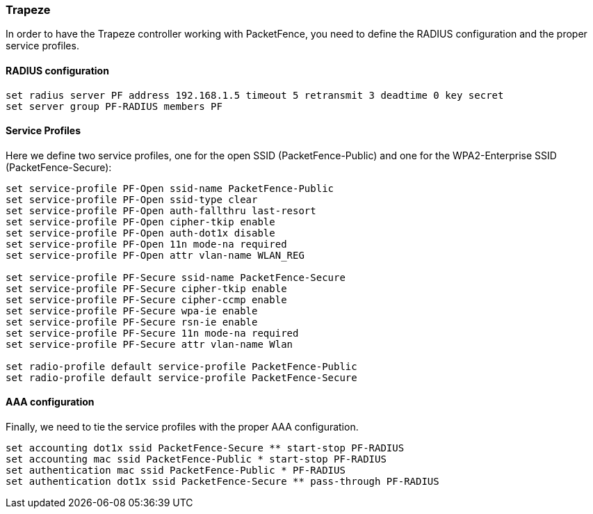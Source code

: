// to display images directly on GitHub
ifdef::env-github[]
:encoding: UTF-8
:lang: en
:doctype: book
:toc: left
:imagesdir: ../../images
endif::[]

////

    This file is part of the PacketFence project.

    See PacketFence_Network_Devices_Configuration_Guide-docinfo.xml for 
    authors, copyright and license information.

////

=== Trapeze

In order to have the Trapeze controller working with PacketFence, you need to define the RADIUS configuration and the proper service profiles.

[float]
==== RADIUS configuration

  set radius server PF address 192.168.1.5 timeout 5 retransmit 3 deadtime 0 key secret
  set server group PF-RADIUS members PF

[float]
==== Service Profiles

Here we define two service profiles, one for the open SSID (PacketFence-Public)
and one for the WPA2-Enterprise SSID (PacketFence-Secure):

----
set service-profile PF-Open ssid-name PacketFence-Public
set service-profile PF-Open ssid-type clear
set service-profile PF-Open auth-fallthru last-resort
set service-profile PF-Open cipher-tkip enable
set service-profile PF-Open auth-dot1x disable
set service-profile PF-Open 11n mode-na required
set service-profile PF-Open attr vlan-name WLAN_REG

set service-profile PF-Secure ssid-name PacketFence-Secure
set service-profile PF-Secure cipher-tkip enable
set service-profile PF-Secure cipher-ccmp enable
set service-profile PF-Secure wpa-ie enable
set service-profile PF-Secure rsn-ie enable
set service-profile PF-Secure 11n mode-na required
set service-profile PF-Secure attr vlan-name Wlan

set radio-profile default service-profile PacketFence-Public
set radio-profile default service-profile PacketFence-Secure
----

[float]
==== AAA configuration

Finally, we need to tie the service profiles with the proper AAA configuration.

  set accounting dot1x ssid PacketFence-Secure ** start-stop PF-RADIUS
  set accounting mac ssid PacketFence-Public * start-stop PF-RADIUS
  set authentication mac ssid PacketFence-Public * PF-RADIUS
  set authentication dot1x ssid PacketFence-Secure ** pass-through PF-RADIUS


